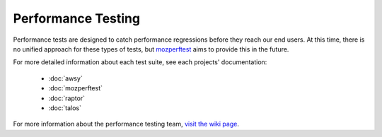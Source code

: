###################
Performance Testing
###################

Performance tests are designed to catch performance regressions before they reach our
end users. At this time, there is no unified approach for these types of tests,
but `mozperftest </testing/perfdocs/mozperftest.html>`_ aims to provide this in the future.

For more detailed information about each test suite, see each projects' documentation:

  * :doc:`awsy`
  * :doc:`mozperftest`
  * :doc:`raptor`
  * :doc:`talos`

For more information about the performance testing team,
`visit the wiki page <https://wiki.mozilla.org/TestEngineering/Performance>`_.
